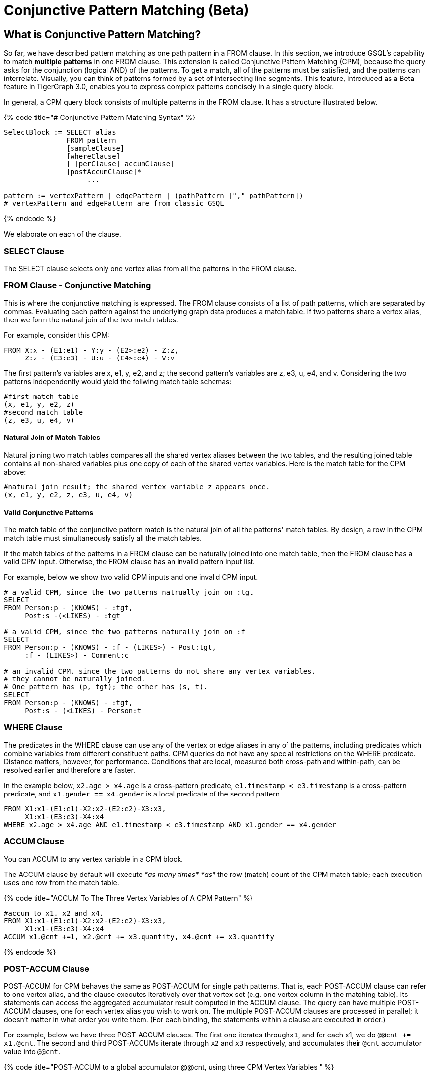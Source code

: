 = Conjunctive Pattern Matching (Beta)

== What is Conjunctive Pattern *Matching*?

So far, we have described pattern matching as one path pattern in a FROM clause. In this section, we introduce GSQL's capability to match *multiple* *patterns* in one FROM clause. This extension is called Conjunctive Pattern Matching (CPM), because the query asks for the conjunction (logical AND) of the patterns.  To get a match, all of the patterns must be satisfied, and the patterns can interrelate. Visually, you can think of patterns formed by a set of intersecting line segments. This feature, introduced as a Beta feature in TigerGraph 3.0, enables you to express complex patterns concisely in a single query block.

In general, a CPM query block consists of multiple patterns in the FROM clause. It has a structure illustrated below.

{% code title="# Conjunctive Pattern Matching Syntax" %}

[source,gsql]
----
SelectBlock := SELECT alias
               FROM pattern
               [sampleClause]
               [whereClause]
               [ [perClause] accumClause]
               [postAccumClause]*
                    ...

pattern := vertexPattern | edgePattern | (pathPattern ["," pathPattern])
# vertexPattern and edgePattern are from classic GSQL
----

{% endcode %}

We elaborate on each of the clause.

=== SELECT Clause

The SELECT clause selects only one vertex alias from all the patterns in the FROM clause.

=== *FROM Clause - Conjunctive Matching*

This is where the conjunctive matching is expressed. The FROM clause consists of a list of path patterns, which are separated by commas. Evaluating each pattern against the underlying graph data produces a match table. If two patterns share a vertex alias, then we form the natural join of the two match tables.

For example, consider this CPM:

[source,gsql]
----
FROM X:x - (E1:e1) - Y:y - (E2>:e2) - Z:z,
     Z:z - (E3:e3) - U:u - (E4>:e4) - V:v
----

The first pattern's variables are x, e1, y, e2, and z; the second pattern's variables are z, e3, u, e4, and v. Considering the two patterns independently would yield the follwing match table schemas:

[source,coffeescript]
----
#first match table
(x, e1, y, e2, z)
#second match table
(z, e3, u, e4, v)
----

==== Natural Join of Match Tables

Natural joining two match tables compares all the shared vertex aliases between the two tables, and the resulting joined table contains all non-shared variables plus one copy of each of the shared vertex variables.  Here is the match table for the CPM above:

[source,gsql]
----
#natural join result; the shared vertex variable z appears once.
(x, e1, y, e2, z, e3, u, e4, v)
----

==== Valid Conjunctive Patterns

The match table of the conjunctive pattern match is the natural join of all the patterns' match tables. By design, a row in the CPM match table must simultaneously satisfy all the match tables.

If the match tables of the patterns in a FROM clause can be naturally joined into one match table, then the FROM clause has a valid CPM input. Otherwise, the FROM clause has an invalid pattern input list.

For example, below we show two valid CPM inputs and one invalid CPM input.

[source,gsql]
----
# a valid CPM, since the two patterns natrually join on :tgt
SELECT
FROM Person:p - (KNOWS) - :tgt,
     Post:s -(<LIKES) - :tgt

# a valid CPM, since the two patterns naturally join on :f
SELECT
FROM Person:p - (KNOWS) - :f - (LIKES>) - Post:tgt,
     :f - (LIKES>) - Comment:c

# an invalid CPM, since the two patterns do not share any vertex variables.
# they cannot be naturally joined.
# One pattern has (p, tgt); the other has (s, t).
SELECT
FROM Person:p - (KNOWS) - :tgt,
     Post:s - (<LIKES) - Person:t
----

=== *WHERE Clause*

The predicates in the WHERE clause can use any of the vertex or edge aliases in any of the patterns, including predicates which combine variables from different constituent paths. CPM queries do not have any special restrictions on the WHERE predicate. Distance matters, however, for performance. Conditions that are local, measured both cross-path and within-path, can be resolved earlier and therefore are faster.

In the example below, `x2.age > x4.age` is a cross-pattern predicate, `e1.timestamp < e3.timestamp` is a cross-pattern predicate, and `x1.gender == x4.gender` is a local predicate of the second pattern.

[source,gsql]
----
FROM X1:x1-(E1:e1)-X2:x2-(E2:e2)-X3:x3,
     X1:x1-(E3:e3)-X4:x4
WHERE x2.age > x4.age AND e1.timestamp < e3.timestamp AND x1.gender == x4.gender
----

=== ACCUM Clause

You can ACCUM to any vertex variable in a CPM block.

The ACCUM clause by default will execute _*as many times*_ _*as*_ the row (match) count of the CPM match table; each execution uses one row from the match table.

{% code title="ACCUM To The Three Vertex Variables of A CPM Pattern" %}

[source,gsql]
----
#accum to x1, x2 and x4.
FROM X1:x1-(E1:e1)-X2:x2-(E2:e2)-X3:x3,
     X1:x1-(E3:e3)-X4:x4
ACCUM x1.@cnt +=1, x2.@cnt += x3.quantity, x4.@cnt += x3.quantity
----

{% endcode %}

=== POST-ACCUM Clause

POST-ACCUM for CPM behaves the same as POST-ACCUM for single path patterns. That is, each POST-ACCUM clause can refer to one vertex alias, and the clause executes iteratively over that vertex set (e.g. one vertex column in the matching table). Its statements can access the aggregated accumulator result computed in the ACCUM clause. The query can have multiple POST-ACCUM clauses, one for each vertex alias you wish to work on. The multiple POST-ACCUM clauses are processed in parallel; it doesn't matter in what order you write them. (For each binding, the statements within a clause are executed in order.)

For example, below we have three POST-ACCUM clauses. The first one iterates through``x1``, and for each x1, we do `@@cnt += x1.@cnt`. The second and third POST-ACCUMs iterate through `x2` and `x3` respectively, and accumulates their `@cnt` accumulator value into `@@cnt`.

{% code title="POST-ACCUM to a global accumulator @@cnt, using three CPM Vertex Variables " %}

[source,gsql]
----

FROM X1:x1-(E1:e1)-X2:x2-(E2:e2)-X3:x3,
     X1:x1-(E3:e3)-X4:x4
ACCUM x1.@cnt +=1, x2.@cnt += x3.quantity, x4.@cnt += x3.quantity
POST-ACCUM @@cnt += x1.@cnt
POST-ACCUM @@cnt += x2.@cnt
POST-ACCUm @@cnt += x3.@cnt;
----

{% endcode %}

== Examples

*Example 1.* Find Viktor Akhiezer's liked messages (100+ days after their creation) whose author's last name begin with letter S. Output the message's forum.

[source,gsql]
----
USE GRAPH ldbc_snb

INTERPRET QUERY () SYNTAX v2 {

  SumAccum<int> @@cnt;

  F  =  SELECT f
        FROM Person:s - (LIKES>:e1) - :msg - (HAS_CREATOR>) - Person:t,
             Forum:f - (CONTAINER_OF>:e2) - :msg
        WHERE s.firstName == "Viktor" AND s.lastName == "Akhiezer"
              AND t.lastName LIKE "S%"
              AND e1.creationDate >DATETIME_ADD(msg.creationDate, INTERVAL 100 DAY);

  PRINT F;
}

#result
{
  "error": false,
  "message": "",
  "version": {
    "schema": 0,
    "edition": "enterprise",
    "api": "v2"
  },
  "results": [{"F": [{
    "v_id": "962072688797",
    "attributes": {
      "id": 962072688797,
      "title": "Album 12 of Mario Santos",
      "creationDate": "2011-04-12 09:36:50"
    },
    "v_type": "Forum"
  }]}]
}
----

*Example 2.* Find any authors who wrote posts that Viktor Akhiezer's liked and whose last name begins with S. Find the country for each of these authors and report on the countries.

[source,gsql]
----
USE GRAPH ldbc_snb

INTERPRET QUERY () SYNTAX v2 {

  SumAccum<int> @@cnt;

  C  =  SELECT ctry
        FROM Person:s - (LIKES>:e1) - Post:msg - (HAS_CREATOR>) - Person:t,
             :t - (WORK_AT>:e2) - Company:c,
             :c - (IS_LOCATED_IN>) - Country:ctry
        WHERE s.firstName == "Viktor" AND s.lastName == "Akhiezer"
              AND t.lastName LIKE "S%" ;

  PRINT C;
}

#result
{
  "error": false,
  "message": "",
  "version": {
    "schema": 0,
    "edition": "enterprise",
    "api": "v2"
  },
  "results": [{"C": [{
    "v_id": "93",
    "attributes": {
      "name": "Portugal",
      "id": 93,
      "url": "http://dbpedia.org/resource/Portugal"
    },
    "v_type": "Country"
  }]}]
}
----

*Example 3.* Given a TagClass and a Country, find all the Forums created in the given Country, containing at least one Post with Tags belonging directly to the given TagClass. The location of a Forum is identified by the location of the Forum's moderator.

[source,gsql]
----
USE GRAPH ldbc_snb

DROP QUERY bi_4

CREATE QUERY bi_4(string tcName, string cName) for graph ldbc_snb syntax v2 {
  SetAccum<vertex<Post>> @postSet;
  SumAccum<int> @personId, @postCount;

  ForumSet =
    SELECT f
    FROM Forum:f -(HAS_MODERATOR>)- Person:a -(IS_LOCATED_IN>.IS_PART_OF>)- Country:c,
         :f -(CONTAINER_OF>)- Post:p -(HAS_TAG>.HAS_TYPE>)- TagClass:tc
    WHERE c.name == cName and tc.name == tcName
    ACCUM f.@personId = a.id, f.@postSet += p
    POST-ACCUM f.@postCount = f.@postSet.size(), f.@postSet.clear()
    ORDER BY f.@postCount DESC, f.id ASC
    LIMIT 3;

  PRINT ForumSet[ForumSet.id, ForumSet.title, ForumSet.creationDate,
                 ForumSet.@personId, ForumSet.@postCount];
}
----

[source,gsql]
----
INSTALL QUERY bi_4

RUN QUERY bi_4("MusicalArtist", "Burma")

#result
{
  "error": false,
  "message": "",
  "version": {
    "schema": 0,
    "edition": "enterprise",
    "api": "v2"
  },
  "results": [{"ForumSet": [
    {
      "v_id": "81903",
      "attributes": {
        "ForumSet.title": "Wall of Donald Steele-Perkins",
        "ForumSet.@personId": 5226,
        "ForumSet.id": 81903,
        "ForumSet.@postCount": 65,
        "ForumSet.creationDate": "2010-02-15 06:48:04"
      },
      "v_type": "Forum"
    },
    {
      "v_id": "137438953686",
      "attributes": {
        "ForumSet.title": "Wall of Eric Law-Yone",
        "ForumSet.@personId": 2199023262994,
        "ForumSet.id": 137438953686,
        "ForumSet.@postCount": 65,
        "ForumSet.creationDate": "2010-04-25 22:10:32"
      },
      "v_type": "Forum"
    },
    {
      "v_id": "687194810508",
      "attributes": {
        "ForumSet.title": "Wall of Hector Hugh Michie",
        "ForumSet.@personId": 10995116283784,
        "ForumSet.id": 687194810508,
        "ForumSet.@postCount": 39,
        "ForumSet.creationDate": "2010-12-19 15:33:30"
      },
      "v_type": "Forum"
    }
  ]}]
}
----

*Example 4.* For a given country, count all the distinct triples of Persons such that:

* a is a friend of b.
* b is a friend of c
* c is a friend of a.

Distinct means that if a certain 3 vertices appear once in the results, it will not be repeated: it will appear only once. KNOWS is an undirected relationship, so it doesn't matter in what order we list the 3 vertices.

[source,gsql]
----

USE GRAPH ldbc_snb

CREATE QUERY bi_17(string cName) FOR GRAPH ldbc_snb SYNTAX v2 {
  TYPEDEF TUPLE <uint a, uint b, uint c> triplet;
  SetAccum<triplet> @@tripletSet;
  SumAccum<int> @@tripletCount;

  C =
    SELECT c
    FROM Country:c -(<IS_PART_OF.<IS_LOCATED_IN)- Person:p1,
         :c -(<IS_PART_OF.<IS_LOCATED_IN)- Person:p2,
         :c -(<IS_PART_OF.<IS_LOCATED_IN)- Person:p3,
         :p1 -(KNOWS)- :p2 -(KNOWS)- :p3 -(KNOWS)- :p1
    WHERE c.name == cName AND p1.id < p2.id AND p2.id < p3.id
    ACCUM @@tripletSet += triplet(p1.id, p2.id, p3.id);

  @@tripletCount = @@tripletSet.size();
  @@tripletSet.clear();
  PRINT @@tripletCount;
}


INSTALL QUERY bi_17

RUN QUERY bi_17("Spain")

#result
{
  "error": false,
  "message": "",
  "version": {
    "schema": 0,
    "edition": "enterprise",
    "api": "v2"
  },
  "results": [{"@@tripletCount": 242}]
}
----

*More Examples.* We translated http://ldbc.github.io/ldbc_snb_docs/ldbc-snb-specification.pdf[LDBC-SNB] BI and IC queries using CPM, and shared the translation in github. Please refer to the query translation https://github.com/tigergraph/ecosys/tree/ldbc/ldbc_benchmark/tigergraph/queries_conjunctive/queries[here]. Most of the queries are installed as functions, you can find sample parameter(s) of the functions from https://github.com/tigergraph/ecosys/tree/ldbc/ldbc_benchmark/tigergraph/queries/seeds[here].

== Source Vertex Set Flexibility

As mentioned when we first described pattern matching, in xref:../one-hop-patterns.adoc[One-hop patterns], the source (leftmost) vertex set can be a vertex type, an alternation of types, or even omitted.

*Example 1*. Find Viktor Akhiezer's favorite messages' creators whose last name begins with letter S. Count them.

[source,gsql]
----

USE GRAPH ldbc_snb

#start from a vertex type "Person"
INTERPRET QUERY () SYNTAX v2 {

  SumAccum<int> @@cnt;

  F  =  SELECT t
        FROM Person:s -(LIKES>:e1)- :msg -(HAS_CREATOR>)- Person:t
        WHERE s.firstName == "Viktor" AND s.lastName == "Akhiezer"
              AND t.lastName LIKE "S%"
        POST-ACCUM @@cnt+=1;

  PRINT  @@cnt;

}
#result
{
  "error": false,
  "message": "",
  "version": {
    "schema": 0,
    "edition": "enterprise",
    "api": "v2"
  },
  "results": [{"@@cnt": 8}]
}
----

*Example 2.* Same query as example 1, but without beginning with vertex types. GSQL compiler can infer the types of :s.

[source,gsql]
----
USE GRAPH ldbc_snb

#both end points of the pattern do not have vertex types.
INTERPRET QUERY () SYNTAX v2 {

  SumAccum<int> @@cnt;

  F  =  SELECT t
        FROM :s -(LIKES>:e1)- :msg -(HAS_CREATOR>)- :t
        WHERE s.firstName == "Viktor" AND s.lastName == "Akhiezer" AND t.lastName LIKE "S%"
        POST-ACCUM @@cnt+=1;

  PRINT  @@cnt;

}
#result
{
  "error": false,
  "message": "",
  "version": {
    "schema": 0,
    "edition": "enterprise",
    "api": "v2"
  },
  "results": [{"@@cnt": 8}]
}
----

*Example 3.* Count the LIKES edge.

[source,gsql]
----
USE GRAPH ldbc_snb

# a pattern starts without any information.
INTERPRET QUERY () SYNTAX v2 {

  SumAccum<int> @@cnt;

  F  =  SELECT msg
        FROM  -(LIKES>:e1)- :msg
        ACCUM @@cnt+=1;

  PRINT  @@cnt;

}
#result
{
  "error": false,
  "message": "",
  "version": {
    "schema": 0,
    "edition": "enterprise",
    "api": "v2"
  },
  "results": [{"@@cnt": 2190095}]
}
----
